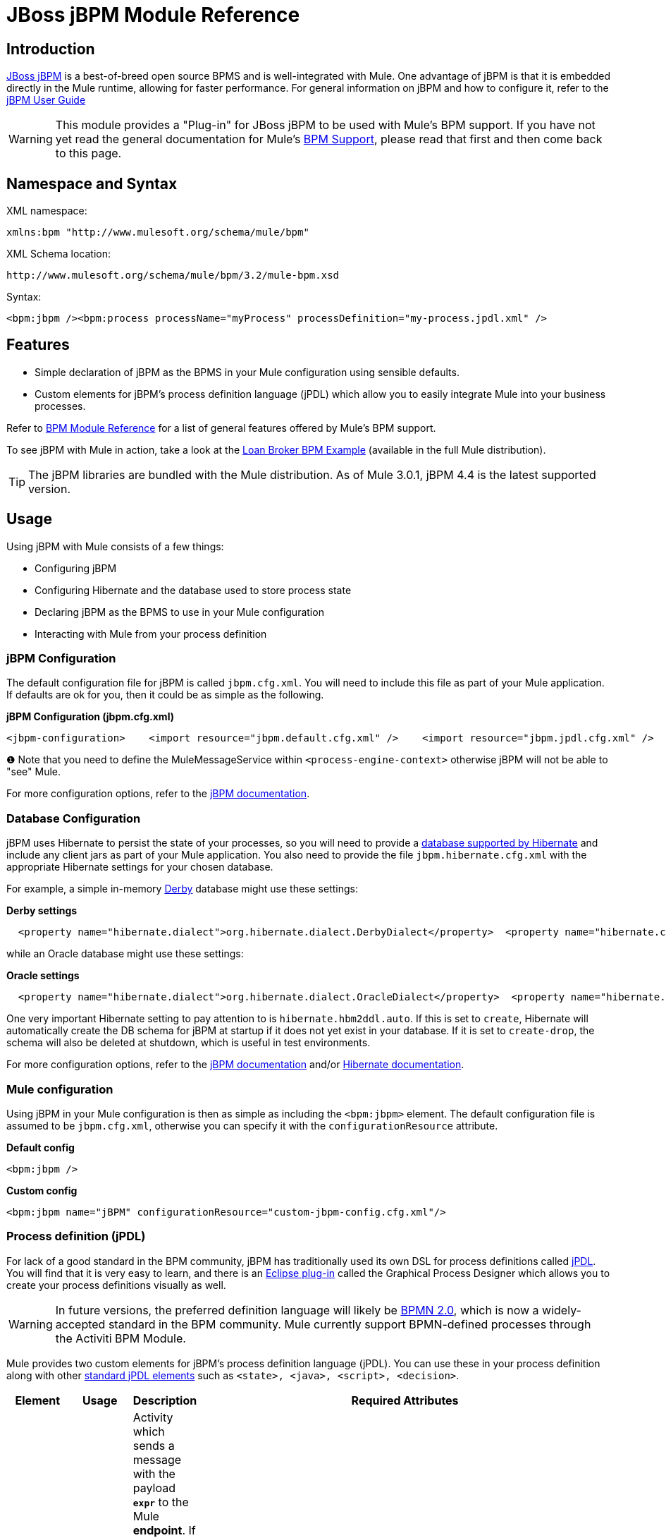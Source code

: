 = JBoss jBPM Module Reference

== Introduction

http://www.jboss.org/jbpm[JBoss jBPM] is a best-of-breed open source BPMS and is well-integrated with Mule. One advantage of jBPM is that it is embedded directly in the Mule runtime, allowing for faster performance. For general information on jBPM and how to configure it, refer to the http://docs.jboss.com/jbpm/v4/userguide/html_single/[jBPM User Guide]

[WARNING]
This module provides a "Plug-in" for JBoss jBPM to be used with Mule's BPM support. If you have not yet read the general documentation for Mule's link:/mule-user-guide/v/3.2/bpm-module-reference[BPM Support], please read that first and then come back to this page.

== Namespace and Syntax

XML namespace:

[source, xml, linenums]
----
xmlns:bpm "http://www.mulesoft.org/schema/mule/bpm"
----

XML Schema location:

[source, code, linenums]
----
http://www.mulesoft.org/schema/mule/bpm/3.2/mule-bpm.xsd
----

Syntax:

[source, xml, linenums]
----
<bpm:jbpm /><bpm:process processName="myProcess" processDefinition="my-process.jpdl.xml" />
----

== Features

* Simple declaration of jBPM as the BPMS in your Mule configuration using sensible defaults.
* Custom elements for jBPM's process definition language (jPDL) which allow you to easily integrate Mule into your business processes.

Refer to link:/mule-user-guide/v/3.2/bpm-module-reference[BPM Module Reference] for a list of general features offered by Mule's BPM support.

To see jBPM with Mule in action, take a look at the link:/mule-user-guide/v/3.2/loan-broker-bpm-example[Loan Broker BPM Example] (available in the full Mule distribution).

[TIP]
The jBPM libraries are bundled with the Mule distribution. As of Mule 3.0.1, jBPM 4.4 is the latest supported version.

== Usage

Using jBPM with Mule consists of a few things:

* Configuring jBPM
* Configuring Hibernate and the database used to store process state
* Declaring jBPM as the BPMS to use in your Mule configuration
* Interacting with Mule from your process definition

=== jBPM Configuration

The default configuration file for jBPM is called `jbpm.cfg.xml`. You will need to include this file as part of your Mule application. If defaults are ok for you, then it could be as simple as the following.

*jBPM Configuration (jbpm.cfg.xml)*

[source, xml, linenums]
----
<jbpm-configuration>    <import resource="jbpm.default.cfg.xml" />    <import resource="jbpm.jpdl.cfg.xml" />    <import resource="jbpm.tx.hibernate.cfg.xml" />    <process-engine-context>        <object class="org.mule.module.jbpm.MuleMessageService" /> ❶    </process-engine-context></jbpm-configuration>
----

❶ Note that you need to define the MuleMessageService within `<process-engine-context>` otherwise jBPM will not be able to "see" Mule.

For more configuration options, refer to the http://docs.jboss.org/jbpm/v3/userguide/configuration.html[jBPM documentation].

=== Database Configuration

jBPM uses Hibernate to persist the state of your processes, so you will need to provide a http://community.jboss.org/wiki/SupportedDatabases[database supported by Hibernate] and include any client jars as part of your Mule application. You also need to provide the file `jbpm.hibernate.cfg.xml` with the appropriate Hibernate settings for your chosen database.

For example, a simple in-memory http://db.apache.org/derby/[Derby] database might use these settings:

*Derby settings*

[source, code, linenums]
----
  <property name="hibernate.dialect">org.hibernate.dialect.DerbyDialect</property>  <property name="hibernate.connection.driver_class">org.apache.derby.jdbc.EmbeddedDriver</property>  <property name="hibernate.connection.url">jdbc:derby:memory:muleEmbeddedDB</property>  <property name="hibernate.hbm2ddl.auto">create-drop</property>
----

while an Oracle database might use these settings:

*Oracle settings*

[source, code, linenums]
----
  <property name="hibernate.dialect">org.hibernate.dialect.OracleDialect</property>  <property name="hibernate.connection.driver_class">oracle.jdbc.driver.OracleDriver</property>  <property name="hibernate.connection.url">jdbc:oracle:thin:user/pass@server:1521:dbname</property>
----

One very important Hibernate setting to pay attention to is `hibernate.hbm2ddl.auto`. If this is set to `create`, Hibernate will automatically create the DB schema for jBPM at startup if it does not yet exist in your database. If it is set to `create-drop`, the schema will also be deleted at shutdown, which is useful in test environments.

For more configuration options, refer to the http://docs.jboss.org/jbpm/v3/userguide/configuration.html[jBPM documentation] and/or http://docs.jboss.org/hibernate/core/3.6/reference/en-US/html_single/#configuration-xmlconfig[Hibernate documentation].

=== Mule configuration

Using jBPM in your Mule configuration is then as simple as including the `<bpm:jbpm>` element. The default configuration file is assumed to be `jbpm.cfg.xml`, otherwise you can specify it with the `configurationResource` attribute.

*Default config*

[source, xml, linenums]
----
<bpm:jbpm />
----

*Custom config*

[source, xml, linenums]
----
<bpm:jbpm name="jBPM" configurationResource="custom-jbpm-config.cfg.xml"/>
----

=== Process definition (jPDL)

For lack of a good standard in the BPM community, jBPM has traditionally used its own DSL for process definitions called http://docs.jboss.com/jbpm/v4/userguide/html_single/#jpdl[jPDL]. You will find that it is very easy to learn, and there is an http://docs.jboss.org/jbpm/v4/userguide/html_single/#graphicalprocessdesigner[Eclipse plug-in] called the Graphical Process Designer which allows you to create your process definitions visually as well.

[WARNING]
In future versions, the preferred definition language will likely be http://community.jboss.org/wiki/jBPMBPMN[BPMN 2.0], which is now a widely-accepted standard in the BPM community. Mule currently support BPMN-defined processes through the Activiti BPM Module.

Mule provides two custom elements for jBPM's process definition language (jPDL). You can use these in your process definition along with other http://docs.jboss.com/jbpm/v4/userguide/html_single/#jpdl[standard jPDL elements] such as `<state>, <java>, <script>, <decision>`. +

[%header,cols="10a,10a,10a,70a"]
|===
|Element |Usage |Description |Required Attributes
|<mule-send> |`<mule-send expr="" endpoint="" exchange-pattern="" var="" type="">` |Activity which sends a message with the payload *`expr`* to the Mule *endpoint*. If *exchange-pattern* = request-response (the default value), the send will block and the response message will be stored into *var*. If the message is not of *type*, an exception will be thrown. *expr* can be a literal value or an http://java.sun.com/javaee/5/docs/tutorial/doc/bnahq.html[expression] which references process variables. |The only mandatory attributes are *expr* and *endpoint*, the rest are optional.
|<mule-receive> |`<mule-receive var="" endpoint="" type="">` |Wait state which expects a message to arrive from the Mule *endpoint* and stores it into *var*. If the message is not of *type*, an exception will be thrown. `<mule-receive>` can replace `<start>` as the first state of a process and this way you can store the message which initiated the process into a variable. |The attributes are all optional.
|===

== Configuration Examples

*Example Mule Configuration*

[source, xml, linenums]
----
<mule ...cut...    xmlns:bpm="http://www.mulesoft.org/schema/mule/bpm"    xsi:schemaLocation="...cut...       http://www.mulesoft.org/schema/mule/bpm http://www.mulesoft.org/schema/mule/bpm/3.2/mule-bpm.xsd"> ❶    <bpm:jbpm name="jbpm" /> ❷    <flow name="ToBPMS">        <composite-source>            <inbound-endpoint ref="CustomerRequests" /> ❸            <inbound-endpoint ref="CreditProfiles" />        </composite-source>        <bpm:process processName="LoanBroker" processDefinition="loan-broker-process.jpdl.xml" /> ❹    </flow>    ...cut...</mule>
----

❶ Import the BPM schema. +
❷ Declare jBPM as the BPMS implementation to use. +
❸ Incoming messages on these endpoints start/advance the process and are stored as process variables. +
❹ The process defined in loan-broker-process.jpdl.xml will get deployed to jBPM at startup.

*Example jPDL Process Definition*

[source, xml, linenums]
----
<process name="LoanBroker" xmlns="http://jbpm.org/4.3/jpdl">    <mule-receive name="incomingCustomerRequest" endpoint="CustomerRequests" type="foo.messages.CustomerQuoteRequest" var="customerRequest">        <transition to="sendToCreditAgency" />    </mule-receive> ❶    <mule-send name="sendToCreditAgency"          expr="#{customerRequest.customer}" endpoint="CreditAgency" exchange-pattern="one-way">        <transition to="sendToBanks" />    </mule-send> ❷    <decision name="sendToBanks"> ❸        <transition to="sendToBigBank">            <condition expr="#{customerRequest.loanAmount >= 20000}" /> ❹        </transition>        <transition to="sendToMediumBank">            <condition expr="#{customerRequest.loanAmount >= 10000}" />        </transition>        ...cut...    </decision>    ...cut...    <end name="loanApproved" /></process>
----

❶ An incoming message is expected on the endpoint `CustomerRequests` of type `foo.messages.CustomerQuoteRequest` and is stored into the process variable `customerRequest`. +
❷ A new message is sent to the endpoint `CreditAgency` whose payload is an expression using the process variable `customerRequest`. +
❸ `<decision>` is a standard jPDL element. +
❹ The decision logic uses the process variable `customerRequest`.

*Example Mule Configuration with <service>*

[source, xml, linenums]
----
<mule ...cut...  <bpm:jbpm name="jbpm" />   <model>    <service name="ToBPMS"> ❶        <inbound>            <inbound-endpoint ref="CustomerRequests" />             <inbound-endpoint ref="CreditProfiles" />        </invound>        <bpm:process processName="LoanBroker" processDefinition="loan-broker-process.jpdl.xml" />     </service>    ...cut...  </model></mule>
----

❶ New implementations are recommended to use link:/mule-user-guide/v/3.2/using-flows-for-service-orchestration[flows], but Mule 2.x users will be more familiar with services.

== Reference

=== Configuration Reference

== Jbpm

=== Attributes of <jbpm...>

[%header,cols="10,10,10,10,60"]
|====
|Name |Type |Required |Default |Description
|name |name (no spaces) |no |  |An optional name for this BPMS. Refer to this from the "bpms-ref" field of your process in case you have more than one BPMS available.
|configurationResource |string |no |  |The configuration file for jBPM, default is "jbpm.cfg.xml" if not specified.
|processEngine-ref |string |no |  |A reference to the already-initialized jBPM ProcessEngine. This is useful if you use Spring to configure your jBPM instance. Note that the "configurationResource" attribute will be ignored in this case.
|====

=== Child Elements of <jbpm...>

[%header,cols="3*",width=10%]
|===
|Name |Cardinality |Description
|===

=== XML Schema

This module uses the schema from the link:/mule-user-guide/v/3.2/bpm-module-reference[BPM Module], it does not have its own schema.

Import the BPM schema as follows:

[source, xml, linenums]
----
xmlns:bpm="http://www.mulesoft.org/schema/mule/bpm"xsi:schemaLocation="http://www.mulesoft.org/schema/mule/bpm  http://www.mulesoft.org/schema/mule/bpm/3.2/mule-bpm.xsd"
----

Refer to link:/mule-user-guide/v/3.2/bpm-module-reference[BPM Module Reference] for detailed information on the elements of the BPM schema.

=== Maven

If you are using Maven to build your application, use the following groupId/artifactId to include this module as a dependency:

[source, xml, linenums]
----
<dependency>  <groupId>org.mule.modules</groupId>  <artifactId>mule-module-jbpm</artifactId></dependency>
----
